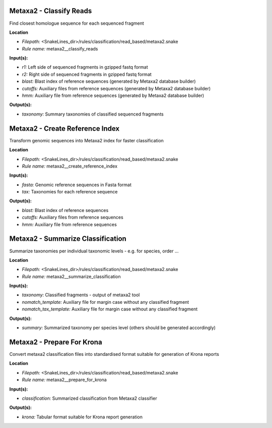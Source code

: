 Metaxa2 - Classify Reads
----------------------------

Find closest homologue sequence for each sequenced fragment

**Location**

- *Filepath:* <SnakeLines_dir>/rules/classification/read_based/metaxa2.snake
- *Rule name:* metaxa2__classify_reads

**Input(s):**

- *r1:* Left side of sequenced fragments in gzipped fastq format
- *r2:* Right side of sequenced fragments in gzipped fastq format
- *blast:* Blast index of reference sequences (generated by Metaxa2 database builder)
- *cutoffs:* Auxiliary files from reference sequences (generated by Metaxa2 database builder)
- *hmm:* Auxiliary file from reference sequences (generated by Metaxa2 database builder)

**Output(s):**

- *taxonomy:* Summary taxonomies of classified sequenced fragments

Metaxa2 - Create Reference Index
------------------------------------

Transform genomic sequences into Metaxa2 index for faster classification

**Location**

- *Filepath:* <SnakeLines_dir>/rules/classification/read_based/metaxa2.snake
- *Rule name:* metaxa2__create_reference_index

**Input(s):**

- *fasta:* Genomic reference sequences in Fasta format
- *tax:* Taxonomies for each reference sequence

**Output(s):**

- *blast:* Blast index of reference sequences
- *cutoffs:* Auxiliary files from reference sequences
- *hmm:* Auxiliary file from reference sequences

Metaxa2 - Summarize Classification
--------------------------------------

Summarize taxonomies per individual taxonomic levels - e.g. for species, order ...

**Location**

- *Filepath:* <SnakeLines_dir>/rules/classification/read_based/metaxa2.snake
- *Rule name:* metaxa2__summarize_classification

**Input(s):**

- *taxonomy:* Classified fragments - output of metaxa2 tool
- *nomatch_template:* Auxiliary file for margin case without any classified fragment
- *nomatch_tax_template:* Auxiliary file for margin case without any classified fragment

**Output(s):**

- *summary:* Summarized taxonomy per species level (others should be generated accordingly)

Metaxa2 - Prepare For Krona
-------------------------------

Convert metaxa2 classification files into standardised format suitable for generation of Krona reports

**Location**

- *Filepath:* <SnakeLines_dir>/rules/classification/read_based/metaxa2.snake
- *Rule name:* metaxa2__prepare_for_krona

**Input(s):**

- *classification:* Summarized classification from Metaxa2 classifier

**Output(s):**

- *krona:* Tabular format suitable for Krona report generation

